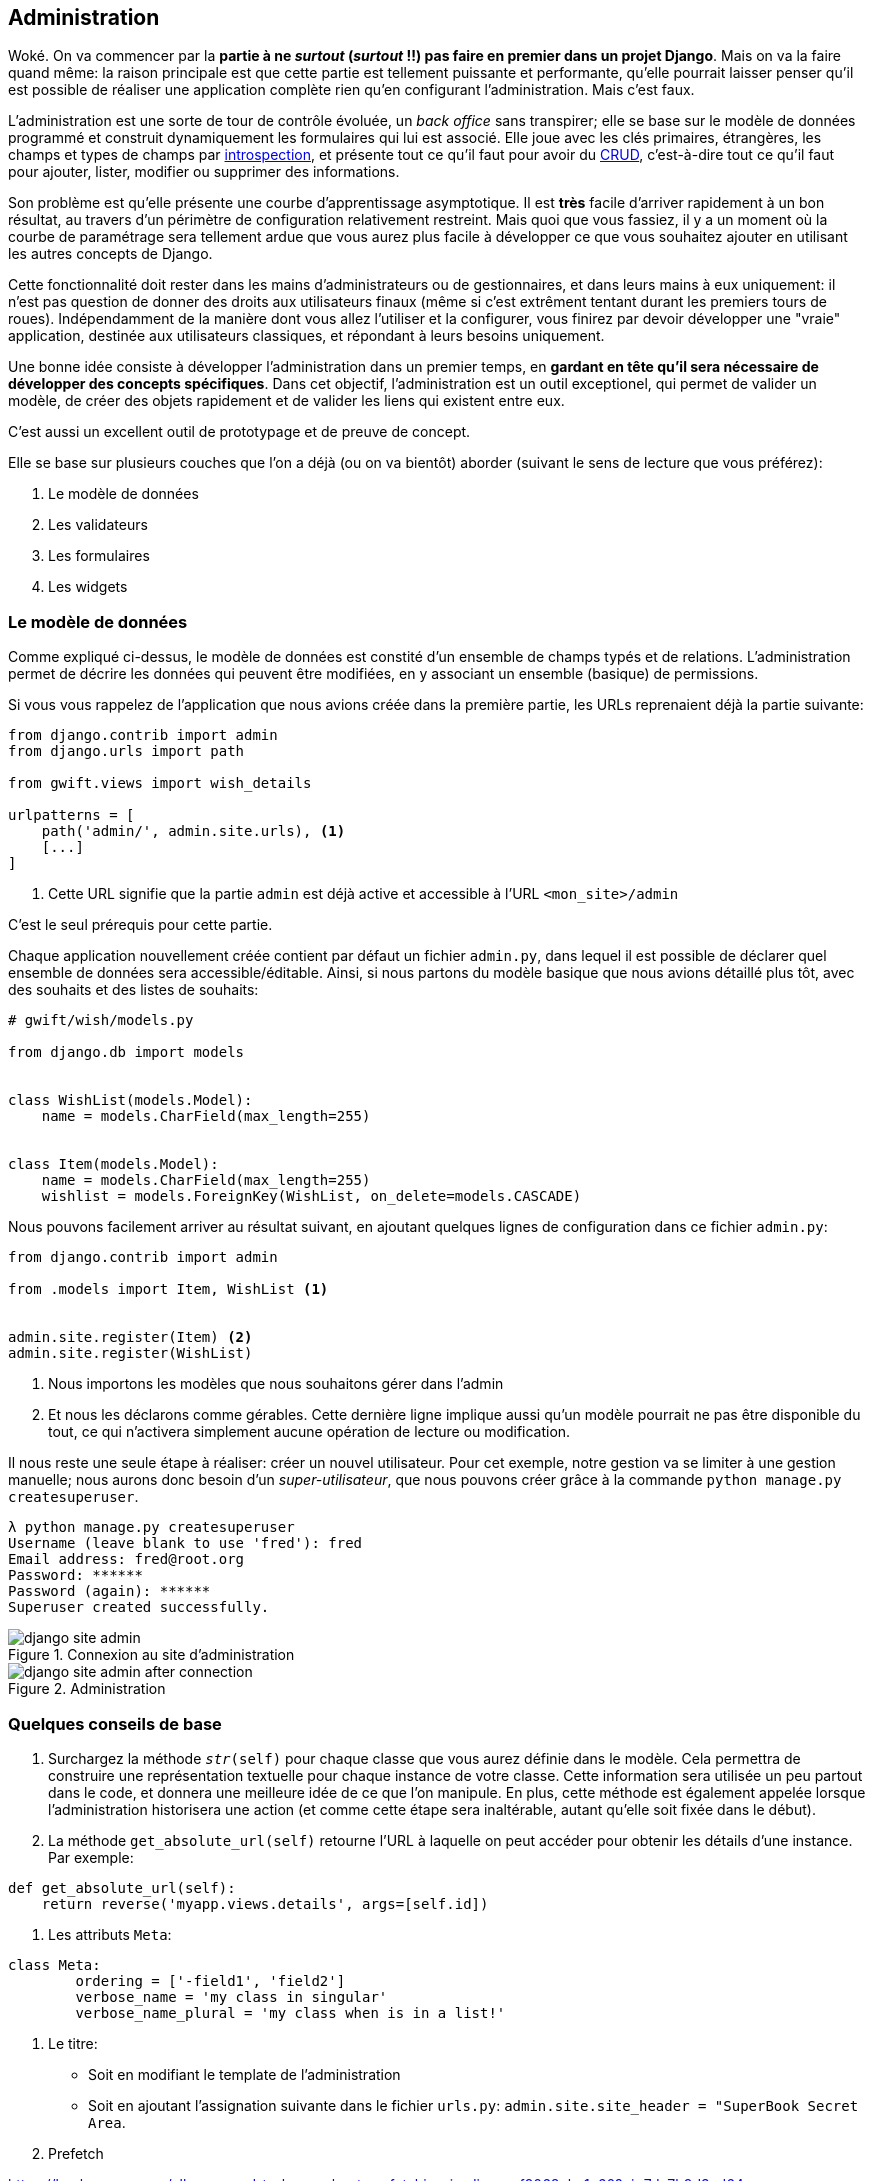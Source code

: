 == Administration

Woké. On va commencer par la *partie à ne _surtout_ (__surtout__ !!) pas faire en premier dans un projet Django*.
Mais on va la faire quand même: la raison principale est que cette partie est tellement puissante et performante, qu'elle pourrait laisser penser qu'il est possible de réaliser une application complète rien qu'en configurant l'administration.
Mais c'est faux.

L'administration est une sorte de tour de contrôle évoluée, un _back office_ sans transpirer; elle se base sur le modèle de données programmé et construit dynamiquement les formulaires qui lui est associé.
Elle joue avec les clés primaires, étrangères, les champs et types de champs par https://fr.wikipedia.org/wiki/Introspection[introspection], et présente tout ce qu'il faut pour avoir du https://fr.wikipedia.org/wiki/CRUD[CRUD], c'est-à-dire tout ce qu'il faut pour ajouter, lister, modifier ou supprimer des informations.

Son problème est qu'elle présente une courbe d'apprentissage asymptotique.
Il est *très* facile d'arriver rapidement à un bon résultat, au travers d'un périmètre de configuration relativement restreint.
Mais quoi que vous fassiez, il y a un moment où la courbe de paramétrage sera tellement ardue que vous aurez plus facile à développer ce que vous souhaitez ajouter en utilisant les autres concepts de Django.

Cette fonctionnalité doit rester dans les mains d'administrateurs ou de gestionnaires, et dans leurs mains à eux uniquement: il n'est pas question de donner des droits aux utilisateurs finaux (même si c'est extrêment tentant durant les premiers tours de roues).
Indépendamment de la manière dont vous allez l'utiliser et la configurer, vous finirez par devoir développer une "vraie" application, destinée aux utilisateurs classiques, et répondant à leurs besoins uniquement.

Une bonne idée consiste à développer l'administration dans un premier temps, en *gardant en tête qu'il sera nécessaire de développer des concepts spécifiques*.
Dans cet objectif, l'administration est un outil exceptionel, qui permet de valider un modèle, de créer des objets rapidement et de valider les liens qui existent entre eux.

C'est aussi un excellent outil de prototypage et de preuve de concept.

Elle se base sur plusieurs couches que l'on a déjà (ou on va bientôt) aborder (suivant le sens de lecture que vous préférez):

. Le modèle de données
. Les validateurs
. Les formulaires
. Les widgets

=== Le modèle de données

Comme expliqué ci-dessus, le modèle de données est constité d'un ensemble de champs typés et de relations.
L'administration permet de décrire les données qui peuvent être modifiées, en y associant un ensemble (basique) de permissions.

Si vous vous rappelez de l'application que nous avions créée dans la première partie, les URLs reprenaient déjà la partie suivante:

[source,python]
----
from django.contrib import admin
from django.urls import path

from gwift.views import wish_details

urlpatterns = [
    path('admin/', admin.site.urls), <1>
    [...]
]
----
<1> Cette URL signifie que la partie `admin` est déjà active et accessible à l'URL `<mon_site>/admin`

C'est le seul prérequis pour cette partie.

Chaque application nouvellement créée contient par défaut un fichier `admin.py`, dans lequel il est possible de déclarer quel ensemble de données sera accessible/éditable.
Ainsi, si nous partons du modèle basique que nous avions détaillé plus tôt, avec des souhaits et des listes de souhaits:

[source,python]
----
# gwift/wish/models.py

from django.db import models


class WishList(models.Model):
    name = models.CharField(max_length=255)


class Item(models.Model):
    name = models.CharField(max_length=255)
    wishlist = models.ForeignKey(WishList, on_delete=models.CASCADE)

----

Nous pouvons facilement arriver au résultat suivant, en ajoutant quelques lignes de configuration dans ce fichier `admin.py`:

[source,python]
----
from django.contrib import admin

from .models import Item, WishList <1>


admin.site.register(Item) <2>
admin.site.register(WishList)

----
<1> Nous importons les modèles que nous souhaitons gérer dans l'admin
<2> Et nous les déclarons comme gérables. Cette dernière ligne implique aussi qu'un modèle pourrait ne pas être disponible du tout, ce qui n'activera simplement aucune opération de lecture ou modification.

Il nous reste une seule étape à réaliser: créer un nouvel utilisateur.
Pour cet exemple, notre gestion va se limiter à une gestion manuelle; nous aurons donc besoin d'un _super-utilisateur_, que nous pouvons créer grâce à la commande `python manage.py createsuperuser`.

[source,bash]
----
λ python manage.py createsuperuser
Username (leave blank to use 'fred'): fred
Email address: fred@root.org
Password: ******
Password (again): ******
Superuser created successfully.
----

.Connexion au site d'administration
image::images/django/django-site-admin.png[align=center]

.Administration
image::images/django/django-site-admin-after-connection.png[align=center]


=== Quelques conseils de base

. Surchargez la méthode `__str__(self)` pour chaque classe que vous aurez définie dans le modèle. Cela permettra de construire une représentation textuelle pour chaque instance de votre classe. Cette information sera utilisée un peu partout dans le code, et donnera une meilleure idée de ce que l'on manipule. En plus, cette méthode est également appelée lorsque l'administration historisera une action (et comme cette étape sera inaltérable, autant qu'elle soit fixée dans le début).

. La méthode `get_absolute_url(self)` retourne l'URL à laquelle on peut accéder pour obtenir les détails d'une instance. Par exemple:

[source,python]
----
def get_absolute_url(self):
    return reverse('myapp.views.details', args=[self.id])
----

. Les attributs `Meta`:

[source,python]
----
class Meta:
	ordering = ['-field1', 'field2']
	verbose_name = 'my class in singular'
	verbose_name_plural = 'my class when is in a list!'
----

. Le titre:

	* Soit en modifiant le template de l'administration
	* Soit en ajoutant l'assignation suivante dans le fichier `urls.py`: `admin.site.site_header = "SuperBook Secret Area`.

. Prefetch

https://hackernoon.com/all-you-need-to-know-about-prefetching-in-django-f9068ebe1e60?gi=7da7b9d3ad64

https://medium.com/@hakibenita/things-you-must-know-about-django-admin-as-your-app-gets-bigger-6be0b0ee9614

En gros, le problème de l'admin est que si on fait des requêtes imbriquées, on va flinguer l'application et le chargement de la page.
La solution consiste à utiliser la propriété `list_select_related` de la classe d'Admin, afin d'appliquer une jointure par défaut et
et gagner en performances.

=== admin.ModelAdmin

La classe `admin.ModelAdmin` que l'on retrouvera principalement dans le fichier `admin.py` de chaque application contiendra la définition de ce que l'on souhaite faire avec nos données dans l'administration. Cette classe (et sa partie Meta)


=== L'affichage

Comme l'interface d'administration fonctionne (en trèèèès) gros comme un CRUD auto-généré, on trouve par défaut la possibilité de :

. Créer de nouveaux éléments
. Lister les éléments existants
. Modifier des éléments existants
. Supprimer un élément en particulier.

Les affichages sont donc de deux types: en liste et par élément.

Pour les affichages en liste, le plus simple consiste à jouer sur la propriété `list_display`.

Par défaut, la première colonne va accueillir le lien vers le formulaire d'édition.
On peut donc modifier ceci, voire créer de nouveaux liens vers d'autres éléments en construisant des URLs dynamiquement.

(Insérer ici l'exemple de Medplan pour les liens vers les postgradués :-))

Voir aussi comment personnaliser le fil d'Ariane ?


=== Les filtres

. list_filter

. filter_horizontal

. filter_vertical

. date_hierarchy


=== Les permissions

On l'a dit plus haut, il vaut mieux éviter de proposer un accès à l'administration à vos utilisateurs.
Il est cependant possible de configurer des permissions spécifiques pour certains groupes, en leur autorisant certaines actions de visualisation/ajout/édition ou suppression.

Cela se joue au niveau du `ModelAdmin`, en implémentant les méthodes suivantes:

[source,python]
----
def has_add_permission(self, request):
	return True

def has_delete_permission(self, request):
	return True

def has_change_permission(self, request):
	return True
----

On peut accéder aux informations de l'utilisateur actuellement connecté au travers de l'objet `request.user`.

.. NOTE: ajouter un ou deux screenshots :-)


=== Les relations

==== Les relations 1-n

Les relations 1-n sont implémentées au travers de formsets (que l'on a normalement déjà décrits plus haut). L'administration permet de les définir d'une manière extrêmement simple, grâce à quelques propriétés.

L'implémentation consiste tout d'abord à définir le comportement du type d'objet référencé (la relation -N), puis à inclure cette définition au niveau du type d'objet référençant (la relation 1-).

[source,python]
----
class WishInline(TabularInline):
	model = Wish


class Wishlist(admin.ModelAdmin):
	...
	inlines = [WishInline]
	...
----


Et voilà : l'administration d'une liste de souhaits (_Wishlist_) pourra directement gérer des relations multiples vers des souhaits.


==== Les auto-suggestions et auto-complétions

Parler de l'intégration de select2.


=== La présentation

Parler ici des `fieldsets` et montrer comment on peut regrouper des champs dans des groupes, ajouter un peu de javascript, ...


=== Les actions sur des sélections

Les actions permettent de partir d'une liste d'éléments, et autorisent un utilisateur à appliquer une action sur une sélection d'éléments. Par défaut, il existe déjà une action de *suppression*.

Les paramètres d'entrée sont :

. L'instance de classe
. La requête entrante
. Le queryset correspondant à la sélection.

[source,python]
----
def double_quantity(self, request, queryset):
	for obj in queryset.all():
		obj.field += 1
		obj.save()
double_quantity.short_description = "Doubler la quantité des souhaits."
----

Et pour informer l'utilisateur de ce qui a été réalisé, on peut aussi lui passer un petit message:

[source,python]
----
if rows_updated = 0:
	self.message_user(request, "Aucun élément n'a été impacté.")
else:
	self.message_user(request, "{} élément(s) mis à jour".format(rows_updated))
----
